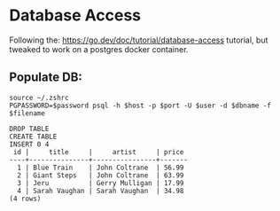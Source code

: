 #+OPTIONS: \n:nil toc:t num:nil html-postamble:nil
#+PROPERTY: header-args:shell :prologue "exec 2>&1" :epilogue ":" :results code :exports both :eval never-export
* Database Access
Following the: https://go.dev/doc/tutorial/database-access tutorial, but
tweaked to work on a postgres docker container.

** Populate DB:

#+NAME: Populate DB.
#+BEGIN_SRC shell :var user="postgres" password="example" host="localhost" port=5434 dbname="xero" filename="create-tables.sql"
  source ~/.zshrc
  PGPASSWORD=$password psql -h $host -p $port -U $user -d $dbname -f $filename
#+END_SRC

#+RESULTS: Populate DB.
#+begin_src shell
DROP TABLE
CREATE TABLE
INSERT 0 4
 id |     title     |     artist     | price 
----+---------------+----------------+-------
  1 | Blue Train    | John Coltrane  | 56.99
  2 | Giant Steps   | John Coltrane  | 63.99
  3 | Jeru          | Gerry Mulligan | 17.99
  4 | Sarah Vaughan | Sarah Vaughan  | 34.98
(4 rows)

#+end_src
